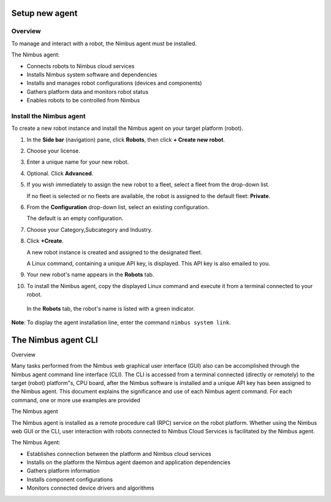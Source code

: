 .. _`Setup new agent`:

Setup new agent
===============================

.. _`Nimbus`: index.md
.. _`Nimbus Agent`:

Overview
--------

To manage and interact with a robot, the Nimbus agent must be installed.

The Nimbus agent:

- Connects robots to Nimbus cloud services
- Installs Nimbus system software and dependencies
- Installs and manages robot configurations (devices and components)
- Gathers platform data and monitors robot status
- Enables robots to be controlled from Nimbus

Install the Nimbus agent
----------------------------

To create a new robot instance and install the Nimbus agent on your target platform (robot).

1. In the **Side bar** (navigation) pane, click **Robots**, then click **+ Create new robot**.

2. Choose your license.

3. Enter a unique name for your new robot.

4. Optional. Click **Advanced**.

5. If you wish immediately to assign the new robot to a fleet, select a fleet from the drop-down list.

   If no fleet is selected or no fleets are available, the robot is assigned to the default fleet: **Private**.

6. From the **Configuration** drop-down list, select an existing configuration.

   The default is an empty configuration.

7. Choose your Category,Subcategory and Industry.

8. Click **+Create**.

   A new robot instance is created and assigned to the designated fleet.

   A Linux command, containing a unique API key, is displayed. This API key is also emailed to you.

9. Your new robot's name appears in the **Robots** tab.

10. To install the Nimbus agent, copy the displayed Linux command and execute it from a terminal connected to your robot.

   In the **Robots** tab, the robot's name is listed with a green indicator.

**Note**: To display the agent installation line, enter the command ``nimbus system link``.

.. _`purchased license`: https://www.cognimbus.com/pricing


The Nimbus agent CLI
===================================

Overview

Many tasks performed from the Nimbus web graphical user interface (GUI) also can be accomplished through the Nimbus agent command line interface (CLI). The CLI is accessed from a terminal connected (directly or remotely) to the target (robot) platform"s, CPU board, after the Nimbus software is installed and a unique API key has been assigned to the Nimbus agent. This document explains the significance and use of each Nimbus agent command. For each command, one or more use examples are provided

The Nimbus agent

The Nimbus agent is installed as a remote procedure call (RPC) service on the robot platform. Whether using the Nimbus web GUI or the CLI, user interaction with robots connected to Nimbus Cloud Services is facilitated by the Nimbus agent.

The Nimbus Agent:

- Establishes connection between the platform and Nimbus cloud services
- Installs on the platform the Nimbus agent daemon and application dependencies
- Gathers platform information
- Installs component configurations
- Monitors connected device drivers and algorithms